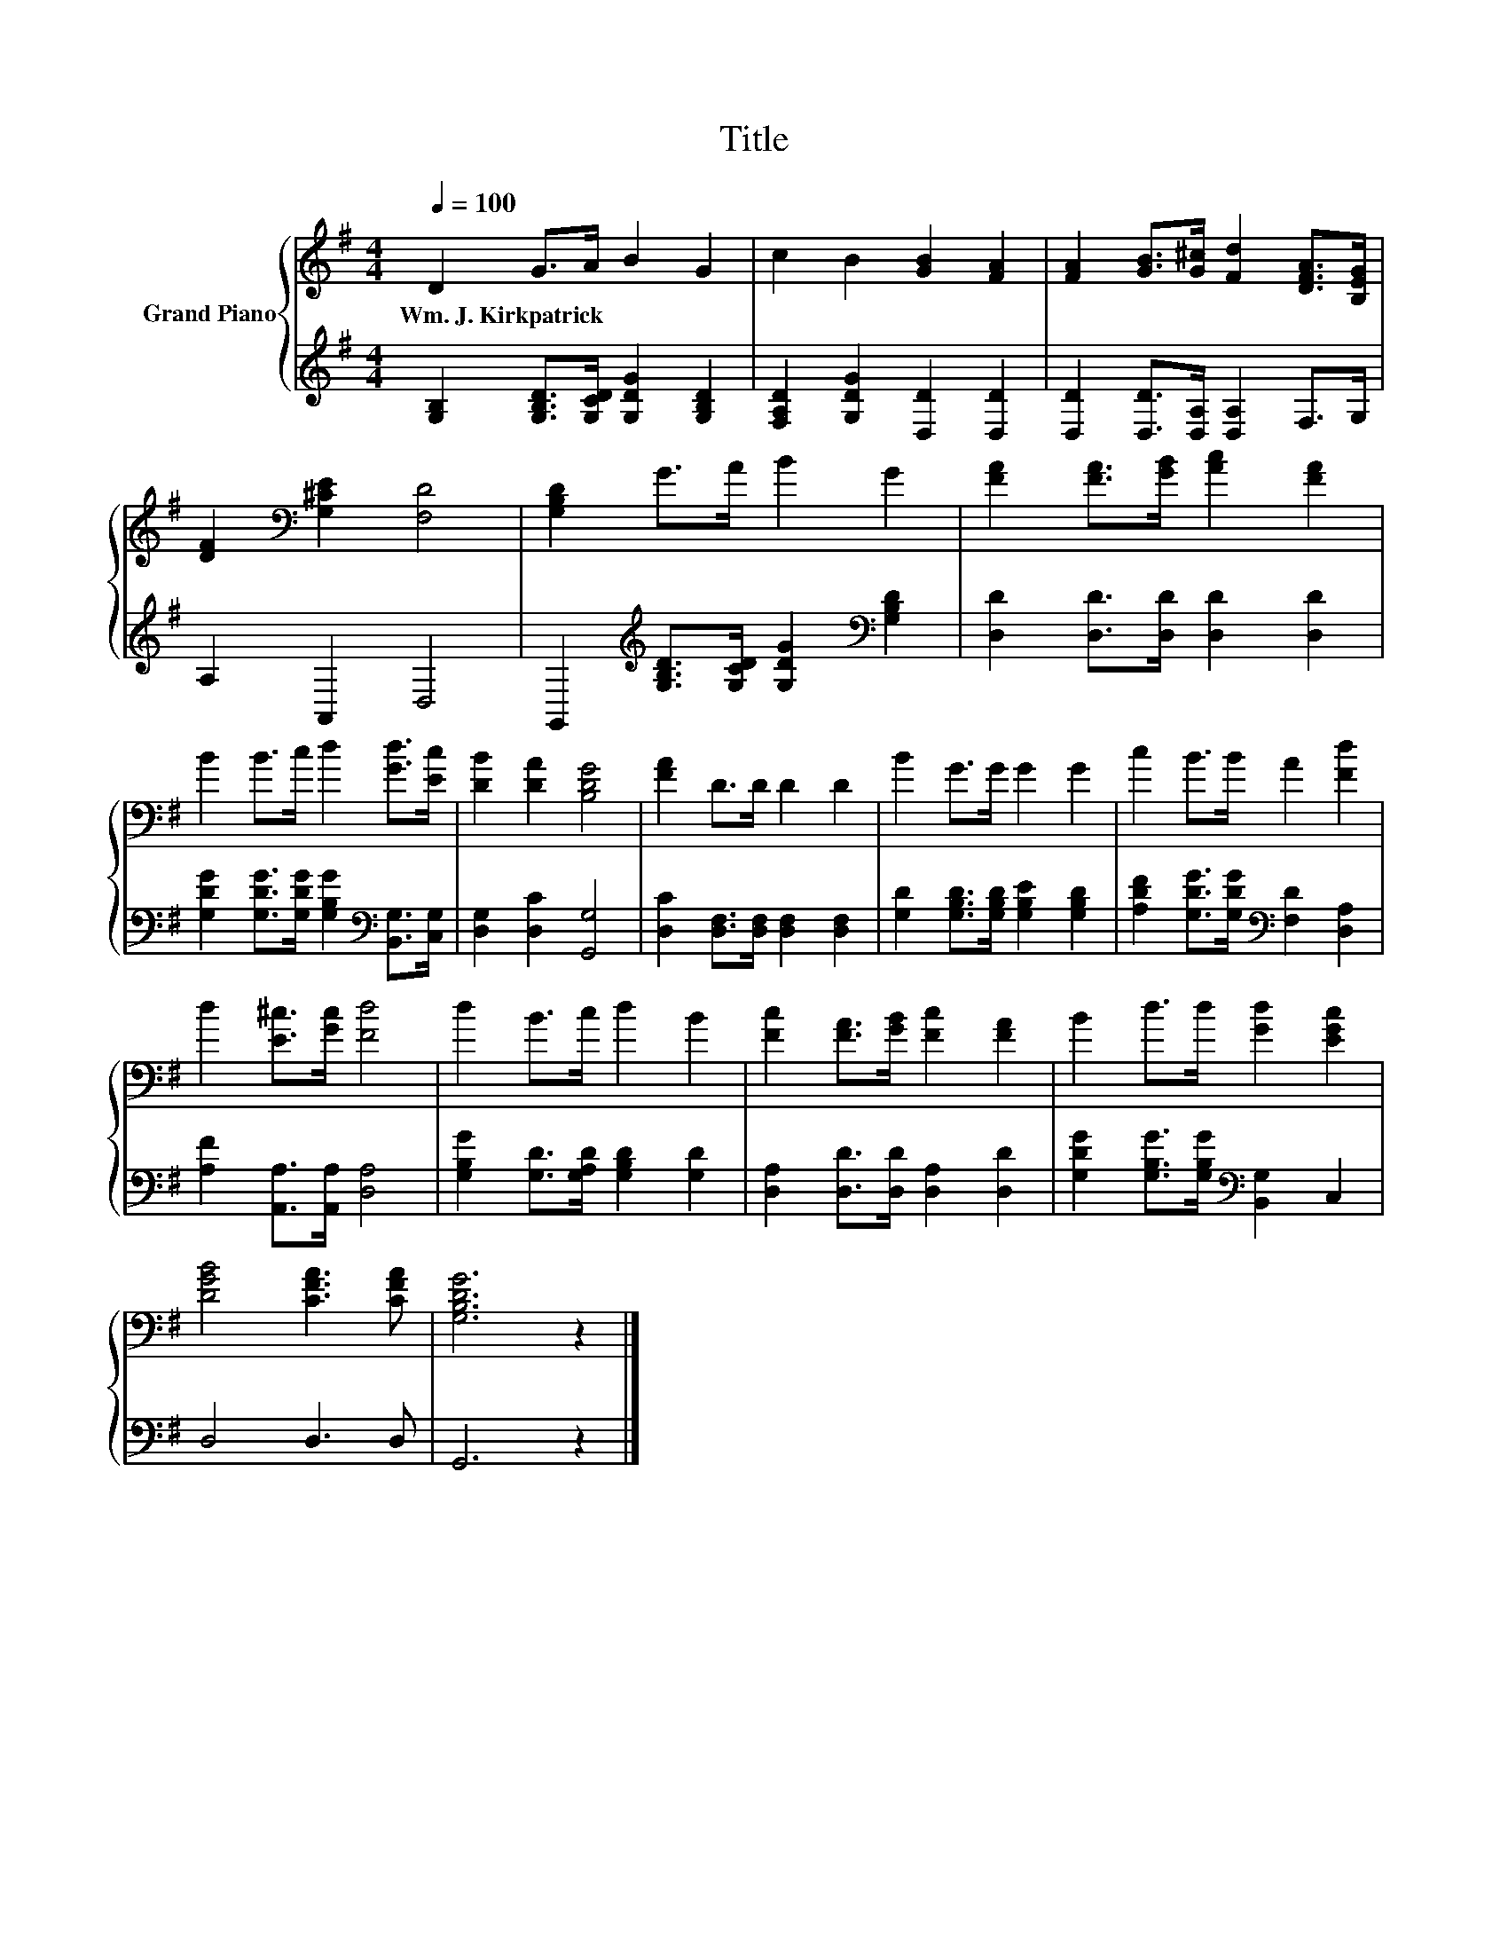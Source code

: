 X:1
T:Title
%%score { 1 | 2 }
L:1/8
Q:1/4=100
M:4/4
K:G
V:1 treble nm="Grand Piano"
V:2 treble 
V:1
 D2 G>A B2 G2 | c2 B2 [GB]2 [FA]2 | [FA]2 [GB]>[G^c] [Fd]2 [DFA]>[B,EG] | %3
w: Wm.~J.~Kirkpatrick * * * *|||
 [DF]2[K:bass] [G,^CE]2 [F,D]4 | [G,B,D]2 G>A B2 G2 | [FA]2 [FA]>[GB] [Ac]2 [FA]2 | %6
w: |||
 B2 B>c d2 [Gd]>[Ec] | [DB]2 [DA]2 [B,DG]4 | [FA]2 D>D D2 D2 | B2 G>G G2 G2 | c2 B>B A2 [Fd]2 | %11
w: |||||
 d2 [E^c]>[Gc] [Fd]4 | d2 B>c d2 B2 | [Fc]2 [FA]>[GB] [Fc]2 [FA]2 | B2 d>d [Gd]2 [EGc]2 | %15
w: ||||
 [DGB]4 [CFA]3 [CFA] | [G,B,DG]6 z2 |] %17
w: ||
V:2
 [G,B,]2 [G,B,D]>[G,CD] [G,DG]2 [G,B,D]2 | [F,A,D]2 [G,DG]2 [D,D]2 [D,D]2 | %2
 [D,D]2 [D,D]>[D,A,] [D,A,]2 F,>G, | A,2 A,,2 D,4 | %4
 G,,2[K:treble] [G,B,D]>[G,CD] [G,DG]2[K:bass] [G,B,D]2 | [D,D]2 [D,D]>[D,D] [D,D]2 [D,D]2 | %6
 [G,DG]2 [G,DG]>[G,DG] [G,B,G]2[K:bass] [B,,G,]>[C,G,] | [D,G,]2 [D,C]2 [G,,G,]4 | %8
 [D,C]2 [D,F,]>[D,F,] [D,F,]2 [D,F,]2 | [G,D]2 [G,B,D]>[G,B,D] [G,B,E]2 [G,B,D]2 | %10
 [A,DF]2 [G,DG]>[G,DG][K:bass] [F,D]2 [D,A,]2 | [A,F]2 [A,,A,]>[A,,A,] [D,A,]4 | %12
 [G,B,G]2 [G,D]>[G,A,D] [G,B,D]2 [G,D]2 | [D,A,]2 [D,D]>[D,D] [D,A,]2 [D,D]2 | %14
 [G,DG]2 [G,B,G]>[G,B,G][K:bass] [B,,G,]2 C,2 | D,4 D,3 D, | G,,6 z2 |] %17

